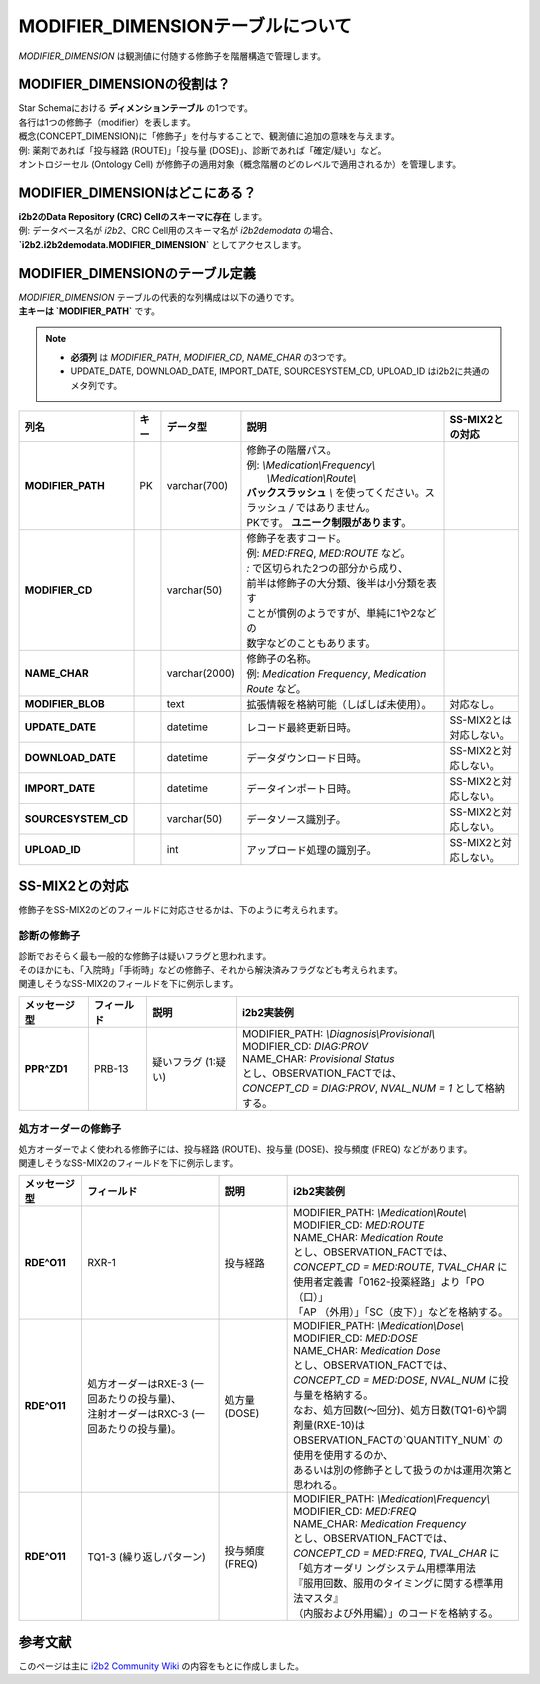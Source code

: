 ***********************************
MODIFIER_DIMENSIONテーブルについて
***********************************

.. figure:: /_static/images/common_images/illustrations/paint_and_brush.svg
   :alt: modifier dimension icon
   :width: 200px
   :align: center

   `MODIFIER_DIMENSION` は観測値に付随する修飾子を階層構造で管理します。

MODIFIER_DIMENSIONの役割は？
============================

| Star Schemaにおける **ディメンションテーブル** の1つです。
| 各行は1つの修飾子（modifier）を表します。
| 概念(CONCEPT_DIMENSION)に「修飾子」を付与することで、観測値に追加の意味を与えます。  
| 例: 薬剤であれば「投与経路 (ROUTE)」「投与量 (DOSE)」、診断であれば「確定/疑い」など。  
| オントロジーセル (Ontology Cell) が修飾子の適用対象（概念階層のどのレベルで適用されるか）を管理します。

MODIFIER_DIMENSIONはどこにある？
================================

| **i2b2のData Repository (CRC) Cellのスキーマに存在** します。  
| 例: データベース名が `i2b2`、CRC Cell用のスキーマ名が `i2b2demodata` の場合、  
| **`i2b2.i2b2demodata.MODIFIER_DIMENSION`** としてアクセスします。

MODIFIER_DIMENSIONのテーブル定義
===============================

| `MODIFIER_DIMENSION` テーブルの代表的な列構成は以下の通りです。  
| **主キーは `MODIFIER_PATH`** です。

.. note::

   - **必須列** は `MODIFIER_PATH`, `MODIFIER_CD`, `NAME_CHAR` の3つです。
   - UPDATE_DATE, DOWNLOAD_DATE, IMPORT_DATE, SOURCESYSTEM_CD, UPLOAD_ID はi2b2に共通のメタ列です。

.. list-table::
   :header-rows: 1
   :stub-columns: 1
   :width: 800px

   * - 列名
     - キー
     - データ型
     - 説明
     - SS-MIX2との対応
   * - MODIFIER_PATH
     - PK
     - varchar(700)
     - | 修飾子の階層パス。  
       | 例: `\\Medication\\Frequency\\`
       |    `\\Medication\\Route\\`
       | **バックスラッシュ** `\\` を使ってください。スラッシュ `\/` ではありません。
       | PKです。 **ユニーク制限があります**。
     - | 
   * - MODIFIER_CD
     - 
     - varchar(50)
     - | 修飾子を表すコード。
       | 例: `MED:FREQ`, `MED:ROUTE` など。
       | `:` で区切られた2つの部分から成り、
       | 前半は修飾子の大分類、後半は小分類を表す
       | ことが慣例のようですが、単純に1や2などの
       | 数字などのこともあります。
     - | 
   * - NAME_CHAR
     - 
     - varchar(2000)
     - | 修飾子の名称。  
       | 例: `Medication Frequency`, `Medication Route` など。
     - | 
   * - MODIFIER_BLOB
     - 
     - text
     - 拡張情報を格納可能（しばしば未使用）。
     - 対応なし。
   * - UPDATE_DATE
     - 
     - datetime
     - レコード最終更新日時。
     - SS-MIX2とは対応しない。
   * - DOWNLOAD_DATE
     - 
     - datetime
     - データダウンロード日時。
     - SS-MIX2と対応しない。
   * - IMPORT_DATE
     - 
     - datetime
     - データインポート日時。
     - SS-MIX2と対応しない。
   * - SOURCESYSTEM_CD
     - 
     - varchar(50)
     - データソース識別子。
     - SS-MIX2と対応しない。
   * - UPLOAD_ID
     - 
     - int
     - アップロード処理の識別子。
     - SS-MIX2と対応しない。

SS-MIX2との対応
================

| 修飾子をSS-MIX2のどのフィールドに対応させるかは、下のように考えられます。

診断の修飾子
------------
| 診断でおそらく最も一般的な修飾子は疑いフラグと思われます。
| そのほかにも、「入院時」「手術時」などの修飾子、それから解決済みフラグなども考えられます。
| 関連しそうなSS-MIX2のフィールドを下に例示します。

.. list-table::
   :header-rows: 1
   :stub-columns: 1
   :width: 800px
    
   * - メッセージ型
     - フィールド
     - 説明
     - i2b2実装例
   * - PPR^ZD1
     - PRB-13
     - 疑いフラグ (1:疑い)
     - | MODIFIER_PATH: `\\Diagnosis\\Provisional\\`
       | MODIFIER_CD: `DIAG:PROV`
       | NAME_CHAR: `Provisional Status`
       | とし、OBSERVATION_FACTでは、
       | `CONCEPT_CD = DIAG:PROV`, `NVAL_NUM = 1` として格納する。

処方オーダーの修飾子
-------------------
| 処方オーダーでよく使われる修飾子には、投与経路 (ROUTE)、投与量 (DOSE)、投与頻度 (FREQ) などがあります。
| 関連しそうなSS-MIX2のフィールドを下に例示します。

.. list-table::
   :header-rows: 1
   :stub-columns: 1
   :width: 800px
    
   * - メッセージ型
     - フィールド
     - 説明
     - i2b2実装例
   * - RDE^O11
     - RXR-1
     - 投与経路
     - | MODIFIER_PATH: `\\Medication\\Route\\`
       | MODIFIER_CD: `MED:ROUTE`
       | NAME_CHAR: `Medication Route`
       | とし、OBSERVATION_FACTでは、
       | `CONCEPT_CD = MED:ROUTE`, `TVAL_CHAR` に
       | 使用者定義書「0162-投薬経路」より「PO（口）」
       | 「AP （外用）」「SC（皮下）」などを格納する。
   * - RDE^O11
     - | 処方オーダーはRXE-3 (一回あたりの投与量)、
       | 注射オーダーはRXC-3 (一回あたりの投与量)。
     - 処方量 (DOSE)
     - | MODIFIER_PATH: `\\Medication\\Dose\\`
       | MODIFIER_CD: `MED:DOSE`
       | NAME_CHAR: `Medication Dose`
       | とし、OBSERVATION_FACTでは、
       | `CONCEPT_CD = MED:DOSE`, `NVAL_NUM` に投与量を格納する。
       | なお、処方回数(〜回分)、処方日数(TQ1-6)や調剤量(RXE-10)は
       | OBSERVATION_FACTの`QUANTITY_NUM` の使用を使用するのか、
       | あるいは別の修飾子として扱うのかは運用次第と思われる。
   * - RDE^O11
     - TQ1-3 (繰り返しパターン)
     - 投与頻度 (FREQ)
     - | MODIFIER_PATH: `\\Medication\\Frequency\\`
       | MODIFIER_CD: `MED:FREQ`
       | NAME_CHAR: `Medication Frequency`
       | とし、OBSERVATION_FACTでは、
       | `CONCEPT_CD = MED:FREQ`, `TVAL_CHAR` に
       | 「処方オーダリ ングシステム用標準用法
       | 『服用回数、服用のタイミングに関する標準用法マスタ』
       | （内服および外用編）」のコードを格納する。


参考文献
========
このページは主に `i2b2 Community Wiki <https://community.i2b2.org/wiki/>`_ の内容をもとに作成しました。
